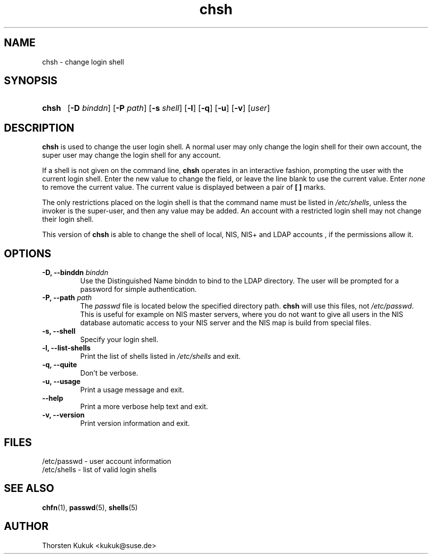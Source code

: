 .\" -*- nroff -*-
.\" Copyright (C) 2002, 2003, 2004 Thorsten Kukuk
.\" Author: Thorsten Kukuk <kukuk@suse.de>
.\"
.\" This program is free software; you can redistribute it and/or modify
.\" it under the terms of the GNU General Public License version 2 as
.\" published by the Free Software Foundation.
.\"
.\" This program is distributed in the hope that it will be useful,
.\" but WITHOUT ANY WARRANTY; without even the implied warranty of
.\" MERCHANTABILITY or FITNESS FOR A PARTICULAR PURPOSE.  See the
.\" GNU General Public License for more details.
.\"
.\" You should have received a copy of the GNU General Public License
.\" along with this program; if not, write to the Free Software Foundation,
.\" Inc., 59 Temple Place - Suite 330, Boston, MA 02111-1307, USA.
.\"
.TH chsh 1 "February 2004" "pwdutils"
.SH NAME
chsh \- change login shell
.SH SYNOPSIS
.TP 5
\fBchsh\fR
[\fB-D \fIbinddn\fR] [\fB-P \fIpath\fR] [\fB-s \fIshell\fR] [\fB-l\fR] [\fB-q\fR] [\fB-u\fR] [\fB-v\fR] [\fIuser\fR]
.SH DESCRIPTION
\fBchsh\fR is used to change the user login shell.
A normal user may only change the login shell for their own account,
the super user may change the login shell for any account.
.PP
If a shell is not given on the command line, \fBchsh\fR operates in
an interactive fashion, prompting the user with the current login shell.
Enter the new value to change the field, or leave the line blank to use
the current value. Enter \fInone\fR to remove the current value.
The current value is displayed between a pair of \fB[ ]\fR marks.
.PP
The only restrictions placed on the login shell is that the
command name must be listed in \fI/etc/shells\fR, unless the
invoker is the super-user, and then any value may be added.
An account with a restricted login shell may not change
their login shell.
.PP
This version of \fBchsh\fR is able to change the shell of
local, NIS, NIS+ and LDAP accounts , if the permissions allow
it.
.SH OPTIONS
.TP
.BI "\-D, \-\-binddn" " binddn"
Use the Distinguished Name binddn to bind to the LDAP directory.
The user will be prompted for a password for simple authentication.
.TP
.BI "\-P, \-\-path" " path"
The \fIpasswd\fR file is located below the specified directory
path. \fBchsh\fR will use this files, not \fI/etc/passwd\fR.
This is useful for example on NIS master servers, where you do
not want to give all users in the NIS database automatic access
to your NIS server and the NIS map is build from special files.
.TP
.B "\-s, \-\-shell"
Specify your login shell.
.TP
.B "\-l, \-\-list-shells"
Print the list of shells listed in
.I /etc/shells
and exit.
.TP
.B "\-q, \-\-quite"
Don't be verbose.
.TP
.B "\-u, \-\-usage"
Print a usage message and exit.
.TP
.B "    \-\-help"
Print a more verbose help text and exit.
.TP
.B "-v, \-\-version"
Print version information and exit.
.SH FILES
/etc/passwd \- user account information
.br
/etc/shells \- list of valid login shells
.SH SEE ALSO
.BR chfn (1),
.BR passwd (5),
.BR shells (5)
.SH AUTHOR
Thorsten Kukuk <kukuk@suse.de>
